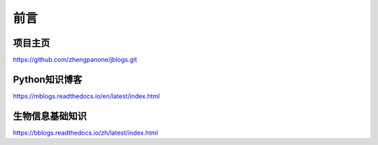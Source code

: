 ===========
前言
===========

------------------------
项目主页
------------------------

https://github.com/zhengpanone/jblogs.git

------------------
Python知识博客
------------------

https://mblogs.readthedocs.io/en/latest/index.html

----------------
生物信息基础知识
----------------

https://bblogs.readthedocs.io/zh/latest/index.html
